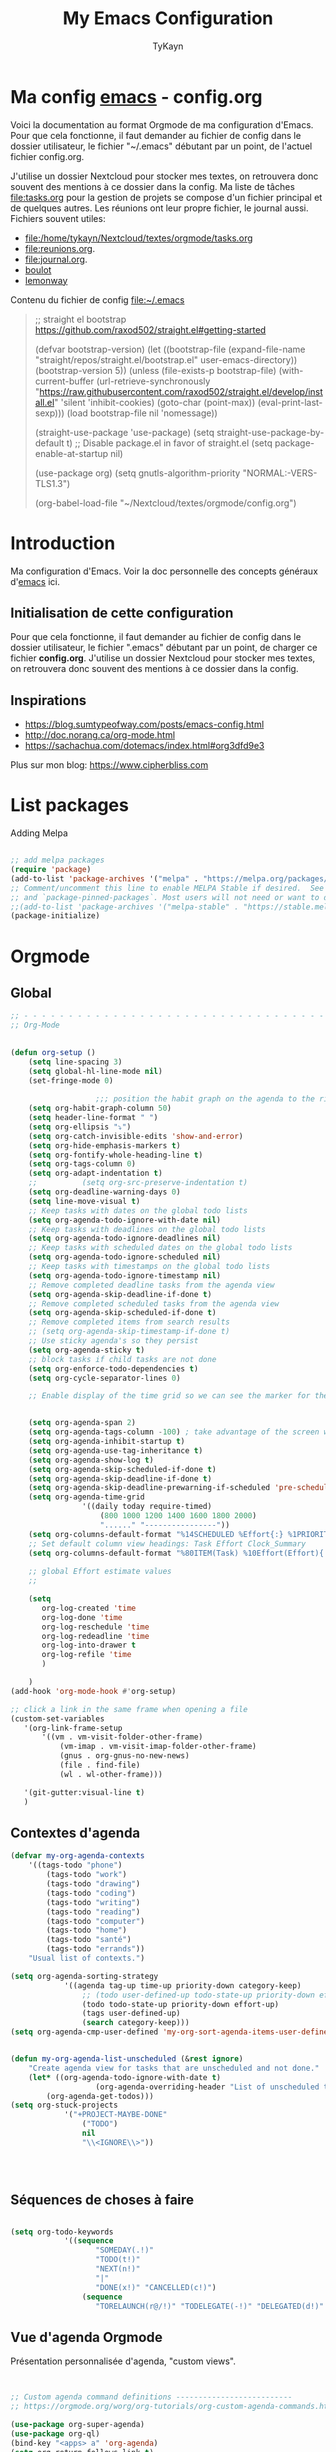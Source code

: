 #+TITLE: My Emacs Configuration
#+AUTHOR: TyKayn
#+EMAIL: contact@cipherbliss.com
#+OPTIONS: num:nil

* Ma config [[id:3adc0f02-729a-42fc-ae1f-7c29a1e5b11c][emacs]] - config.org


  Voici la documentation au format Orgmode de ma configuration d'Emacs. Pour que cela fonctionne, il faut demander au fichier de config dans le dossier utilisateur, le fichier "~/.emacs" débutant par un point, de l'actuel fichier config.org.

	J'utilise un dossier Nextcloud pour stocker mes textes, on retrouvera donc souvent des mentions à ce dossier dans la config. Ma liste de tâches [[file:tasks.org]] pour la gestion de projets se compose d'un fichier principal et de quelques autres.
	Les réunions ont leur propre fichier, le journal aussi.
	Fichiers souvent utiles:
	- file:/home/tykayn/Nextcloud/textes/orgmode/tasks.org
	- [[file:reunions.org]].
	- [[file:journal.org]].
	- [[id:d8636e1d-0137-4502-9384-767b41c892b0][boulot]]
	- [[id:c1c19fdf-ccab-4d78-b191-dbe0f8c66609][lemonway]]

	Contenu du fichier de config [[file:~/.emacs]]
	#+begin_quote
	;; straight el bootstrap https://github.com/raxod502/straight.el#getting-started


  (defvar bootstrap-version)
  (let ((bootstrap-file
  (expand-file-name "straight/repos/straight.el/bootstrap.el" user-emacs-directory))
  (bootstrap-version 5))
  (unless (file-exists-p bootstrap-file)
  (with-current-buffer
  (url-retrieve-synchronously
  "https://raw.githubusercontent.com/raxod502/straight.el/develop/install.el"
  'silent 'inhibit-cookies)
  (goto-char (point-max))
  (eval-print-last-sexp)))
  (load bootstrap-file nil 'nomessage))

	(straight-use-package 'use-package)
	(setq straight-use-package-by-default t)
	;; Disable package.el in favor of straight.el
	(setq package-enable-at-startup nil)

	(use-package org)
	(setq gnutls-algorithm-priority "NORMAL:-VERS-TLS1.3")

	(org-babel-load-file "~/Nextcloud/textes/orgmode/config.org")

	#+end_quote

* Introduction
  Ma configuration d'Emacs. Voir la doc personnelle des concepts généraux d'[[id:3adc0f02-729a-42fc-ae1f-7c29a1e5b11c][emacs]] ici.
** Initialisation de cette configuration
   Pour que cela fonctionne, il faut demander au fichier de config dans le dossier utilisateur, le fichier ".emacs" débutant par un point, de charger ce fichier **config.org**.
   J'utilise un dossier Nextcloud pour stocker mes textes, on retrouvera donc souvent des mentions à ce dossier dans la config.

** Inspirations

	 - https://blog.sumtypeofway.com/posts/emacs-config.html
	 - http://doc.norang.ca/org-mode.html
	 - https://sachachua.com/dotemacs/index.html#org3dfd9e3

	 Plus sur mon blog:
	 https://www.cipherbliss.com

* List packages
	Adding Melpa
	#+begin_src emacs-lisp

		;; add melpa packages
		(require 'package)
		(add-to-list 'package-archives '("melpa" . "https://melpa.org/packages/") t)
		;; Comment/uncomment this line to enable MELPA Stable if desired.  See `package-archive-priorities`
		;; and `package-pinned-packages`. Most users will not need or want to do this.
		;;(add-to-list 'package-archives '("melpa-stable" . "https://stable.melpa.org/packages/") t)
		(package-initialize)
	#+end_src

* Orgmode
** Global
	 #+begin_src emacs-lisp
		 ;; - - - - - - - - - - - - - - - - - - - - - - - - - - - - - - - - - - - - - - - -
		 ;; Org-Mode

																						 ; Things we can't set as defaults above, we can set here
		 (defun org-setup ()
			 (setq line-spacing 3)
			 (setq global-hl-line-mode nil)
			 (set-fringe-mode 0)
																						 ; Enable habit tracking (and a bunch of other modules)
							;;; position the habit graph on the agenda to the right of the default
			 (setq org-habit-graph-column 50)
			 (setq header-line-format " ")
			 (setq org-ellipsis "⤵")
			 (setq org-catch-invisible-edits 'show-and-error)
			 (setq org-hide-emphasis-markers t)
			 (setq org-fontify-whole-heading-line t)
			 (setq org-tags-column 0)
			 (setq org-adapt-indentation t)
			 ;;			 (setq org-src-preserve-indentation t)
			 (setq org-deadline-warning-days 0)
			 (setq line-move-visual t)
			 ;; Keep tasks with dates on the global todo lists
			 (setq org-agenda-todo-ignore-with-date nil)
			 ;; Keep tasks with deadlines on the global todo lists
			 (setq org-agenda-todo-ignore-deadlines nil)
			 ;; Keep tasks with scheduled dates on the global todo lists
			 (setq org-agenda-todo-ignore-scheduled nil)
			 ;; Keep tasks with timestamps on the global todo lists
			 (setq org-agenda-todo-ignore-timestamp nil)
			 ;; Remove completed deadline tasks from the agenda view
			 (setq org-agenda-skip-deadline-if-done t)
			 ;; Remove completed scheduled tasks from the agenda view
			 (setq org-agenda-skip-scheduled-if-done t)
			 ;; Remove completed items from search results
			 ;; (setq org-agenda-skip-timestamp-if-done t)
			 ;; Use sticky agenda's so they persist
			 (setq org-agenda-sticky t)
			 ;; block tasks if child tasks are not done
			 (setq org-enforce-todo-dependencies t)
			 (setq org-cycle-separator-lines 0)

			 ;; Enable display of the time grid so we can see the marker for the current time


			 (setq org-agenda-span 2)
			 (setq org-agenda-tags-column -100) ; take advantage of the screen width
			 (setq org-agenda-inhibit-startup t)
			 (setq org-agenda-use-tag-inheritance t)
			 (setq org-agenda-show-log t)
			 (setq org-agenda-skip-scheduled-if-done t)
			 (setq org-agenda-skip-deadline-if-done t)
			 (setq org-agenda-skip-deadline-prewarning-if-scheduled 'pre-scheduled)
			 (setq org-agenda-time-grid
						 '((daily today require-timed)
							 (800 1000 1200 1400 1600 1800 2000)
							 "......" "----------------"))
			 (setq org-columns-default-format "%14SCHEDULED %Effort{:} %1PRIORITY %TODO %50ITEM %TAGS")
			 ;; Set default column view headings: Task Effort Clock_Summary
			 (setq org-columns-default-format "%80ITEM(Task) %10Effort(Effort){:} %10CLOCKSUM")
																						 ;
			 ;; global Effort estimate values
			 ;;																		 ; global STYLE property values for completion

			 (setq
				org-log-created 'time
				org-log-done 'time
				org-log-reschedule 'time
				org-log-redeadline 'time
				org-log-into-drawer t
				org-log-refile 'time
				)

			 )
		 (add-hook 'org-mode-hook #'org-setup)

		 ;; click a link in the same frame when opening a file
		 (custom-set-variables
			'(org-link-frame-setup
				'((vm . vm-visit-folder-other-frame)
					(vm-imap . vm-visit-imap-folder-other-frame)
					(gnus . org-gnus-no-new-news)
					(file . find-file)
					(wl . wl-other-frame)))

			'(git-gutter:visual-line t)
			)

	 #+end_src
** Contextes d'agenda
	 #+begin_src emacs-lisp
		 (defvar my-org-agenda-contexts
			 '((tags-todo "phone")
				 (tags-todo "work")
				 (tags-todo "drawing")
				 (tags-todo "coding")
				 (tags-todo "writing")
				 (tags-todo "reading")
				 (tags-todo "computer")
				 (tags-todo "home")
				 (tags-todo "santé")
				 (tags-todo "errands"))
			 "Usual list of contexts.")

		 (setq org-agenda-sorting-strategy
					 '((agenda tag-up time-up priority-down category-keep)
						 ;; (todo user-defined-up todo-state-up priority-down effort-up)
						 (todo todo-state-up priority-down effort-up)
						 (tags user-defined-up)
						 (search category-keep)))
		 (setq org-agenda-cmp-user-defined 'my-org-sort-agenda-items-user-defined)


		 (defun my-org-agenda-list-unscheduled (&rest ignore)
			 "Create agenda view for tasks that are unscheduled and not done."
			 (let* ((org-agenda-todo-ignore-with-date t)
							(org-agenda-overriding-header "List of unscheduled tasks: "))
				 (org-agenda-get-todos)))
		 (setq org-stuck-projects
					 '("+PROJECT-MAYBE-DONE"
						 ("TODO")
						 nil
						 "\\<IGNORE\\>"))




	 #+end_src
** Séquences de choses à faire


	 #+begin_src emacs-lisp

		 (setq org-todo-keywords
					 '((sequence
							"SOMEDAY(.!)"
							"TODO(t!)"
							"NEXT(n!)"
							"|"
							"DONE(x!)" "CANCELLED(c!)")
						 (sequence
							"TORELAUNCH(r@/!)" "TODELEGATE(-!)" "DELEGATED(d!)" "|" "DONE(1!)")))

	 #+end_src
** Vue d'agenda Orgmode
	 Présentation personnalisée d'agenda, "custom views".

	 #+begin_src emacs-lisp


		 ;; Custom agenda command definitions --------------------------
		 ;; https://orgmode.org/worg/org-tutorials/org-custom-agenda-commands.html

		 (use-package org-super-agenda)
		 (use-package org-ql)
		 (bind-key "<apps> a" 'org-agenda)
		 (setq org-return-follows-link t)
		 (setq org-cycle-include-plain-lists 'integrate)
		 (defun my-org-agenda-skip-scheduled ()
			 (org-agenda-skip-entry-if 'scheduled 'deadline 'regexp "\n]+>"))

		 (setq org-agenda-prefix-format
					 '((agenda . " %i %-12:c%?-12t% s")
						 (todo   . " ")
						 (tags   . " %i %-12:c")
						 (search . " %i %-12:c")))

		 (setq org-agenda-custom-commands
					 (quote (
									 ("a" "Agenda"
										((agenda "" ((org-agenda-span 2)))))
									 ("c" "Classique Agenda et Todos"
										((agenda "" ((org-agenda-span 2)))
										 (alltodo
											""
											((org-agenda-overriding-header "")
											 (org-super-agenda-groups
												'((:name "Important, unscheduled"
																 :and (:priority "A"
																								 :scheduled nil)
																 :order 2)
													(:name "Inbox"
																 :file-path "Inbox.org"
																 :order 1)
													(:name "Project-related, unscheduled"
																 :and (:tag "project" :date nil :todo ("STARTED" "WAITING" "TODO"))
																 :order 3)
													(:name "Waiting"
																 :and (:todo "WAITING"
																						 :scheduled nil)
																 :order 4)
													(:discard (:todo "SOMEDAY"
																					 :category "cooking"
																					 :date t))
													(:name "Unscheduled"
																 :scheduled nil
																 :order 5)
													(:discard (:anything t))
													)
												)))
										 ))
									 ("x" "Unscheduled, untagged tasks" tags-todo "-someday-TODO=\"SOMEDAY\"-TODO=\"DELEGATED\"-TODO=\"WAITING\"-project-cooking-routine-evilplans-computer-writing-phone-sewing-home-errands-shopping"
										((org-agenda-skip-function 'my-org-agenda-skip-scheduled)
										 (org-agenda-view-columns-initially nil)
										 (org-tags-exclude-from-inheritance '("project"))
										 (org-agenda-overriding-header "Unscheduled TODO entries: ")
										 (org-columns-default-format "%50ITEM %TODO %3PRIORITY %Effort{:} %TAGS")
										 (org-agenda-sorting-strategy '(todo-state-up priority-down effort-up tag-up category-keep))))

									 ("b" "Boulot" tags-todo "+boulot")
									 ("c" "Cancelled" tags-todo "CANCELLED")
									 ("D" "Done tasks" tags-todo "DONE")
									 ("i" "Inbox to sort" tags "+inbox")
									 ("g". "GTD Searches") ;; category searches
									 ("gd" "Daily"
										agenda "" (
															 (org-agenda-overriding-header "\n-------------- Agenda du jour ------------------\n")
															 (org-agenda-todo-keyword-format "[ ]")
															 (org-agenda-span 1)
															 (tags-todo "+PRIORITY=\"A\"")
															 (tags-todo "+inbox")
															 )
										)
									 ("gw" "Weekly review"
										agenda "" (
															 (org-agenda-overriding-header "\n-------------- Revue hebdomadaire\n------------------\n")
															 (org-agenda-start-day "-7d")
															 (org-agenda-span 7)
															 (org-agenda-start-on-weekday 1)
															 (org-agenda-start-with-log-mode '(closed))
															 (org-agenda-archives-mode t)
															 (org-agenda-todo-keyword-format "[X]")
															 (org-agenda-skip-function
																'(org-agenda-skip-entry-if 'notregexp "^\\*\\* DONE ")
																)
															 )
										)
									 ("g2" "Bi-weekly review" agenda "" ((org-agenda-span 14) (org-agenda-log-mode 1)))
									 ("0" "Unestimated tasks" tags-todo "EFFORT=\"\"")
									 ("5" "Quick tasks" tags-todo "EFFORT>=\"5\"&EFFORT<=\"15\"")
									 ("8" "Medium tasks" tags-todo "EFFORT>=\"15\"&EFFORT<=\"60\"")
									 ("9" "Unscheduled top 3 by context" my-org-agenda-contexts
										((org-agenda-skip-function 'my-org-agenda-skip-scheduled)
										 (org-agenda-sorting-strategy '(priority-down effort-down))
										 (org-agenda-max-entries 3)))
									 ("p" "By priority"
										((tags-todo "+PRIORITY=\"A\"")
										 (tags-todo "+PRIORITY=\"B\"")
										 (tags-todo "+PRIORITY=\"\"")
										 (tags-todo "+PRIORITY=\"C\""))
										((org-agenda-prefix-format "%-10c %-10T %e ")
										 (org-agenda-sorting-strategy '(priority-down tag-up category-keep effort-down))))
									 ("P" "Printed paper agenda"
										(
										 (agenda "" (
																 (org-agenda-span 7)                      ;; overview of appointments
																 (org-agenda-start-on-weekday nil)         ;; calendar begins today
																 (org-agenda-repeating-timestamp-show-all t)
																 (org-agenda-entry-types '(:timestamp :sexp))
																 )
														 )
										 (agenda "" (
																 (org-agenda-span 1)                      ; daily agenda
																 (org-deadline-warning-days 7)            ; 7 day advanced warning for deadlines
																 (org-agenda-todo-keyword-format "[ ]")
																 (org-agenda-scheduled-leaders '("" ""))
																 (org-agenda-prefix-format "%t%s")
																 )
														 )
										 (todo "TODO"                                          ;; todos sorted by context
													 (
														(org-agenda-prefix-format "[ ] %T: ")
														(org-agenda-sorting-strategy '(tag-up priority-down))
														(org-agenda-todo-keyword-format "")
														(org-agenda-overriding-header "\nTasks by Context\n------------------\n")
														)
													 )
										 )
										((org-agenda-with-colors nil)
										 (org-agenda-compact-blocks t)
										 (org-agenda-remove-tags t)
										 (ps-number-of-columns 2)
										 (ps-landscape-mode t))
										("~/agenda.ps"))

									 ("f". "Filter Searches") ;; category searches
									 ("fc" tags "+claire")
									 ("fh" tags "+helia")
									 ("fv" tags "+vovo")
									 ("fs" tags "+social")

									 ("n" "Non boulot" tags-todo "-boulot+TODO=TODO"
										(todo "TODO"
													((org-agenda-prefix-format "[ ] %T: ")
													 (org-agenda-overriding-header "Tâches pour le fun")
													 (org-agenda-sorting-strategy
														'(todo-state-down effort-up category-keep)
														))
													)
										)
									 ("h" "Habits" tags-todo "STYLE=\"habit\""
										((org-agenda-overriding-header "Habitudes")
										 (org-agenda-todo-keyword-format "[ ]")
										 (org-agenda-sorting-strategy
											'(todo-state-down effort-up category-keep)))
										)
									 )
									)
					 )

	 #+end_src
** Ménage dans les tâches réalisées

	 #+begin_src emacs-lisp
		 (defun my-org-clean-up-inbox ()
			 "Archive all DONE tasks and sort the remainder by TODO order."
			 (interactive)
			 (with-current-buffer (find-file "~/Nextcloud/textes/orgmode/tasks.org")
				 (my-org-archive-done-tasks 'file)
				 (goto-char (point-min))
				 (if (org-at-heading-p) (save-excursion (insert "\n")))
				 (org-sort-entries nil ?p)
				 (goto-char (point-min))
				 (org-sort-entries nil ?o)
				 (save-buffer)))

		 (defun my-org-archive-done-tasks (&optional scope)
			 "Archive finished or cancelled tasks.
						SCOPE can be 'file or 'tree."
			 (interactive)
			 (org-map-entries
				(lambda ()
					(org-archive-subtree)
					(setq org-map-continue-from (outline-previous-heading)))
				"TODO=\"DONE\"|TODO=\"CANCELLED\"" (or scope (if (org-before-first-heading-p) 'file 'tree))))
	 #+end_src
** Revue mensuelle (FIXME)

	 #+begin_src emacs-lisp

		 (defun my-org-review-month (start-date)
			 "Review the month's clocked tasks and time."
			 (interactive (list (org-read-date)))
			 ;; Set to the beginning of the month
			 (setq start-date (concat (substring start-date 0 8) "01"))
			 (let ((org-agenda-show-log t)
						 (org-agenda-start-with-log-mode t)
						 (org-agenda-start-with-clockreport-mode t)
						 (org-agenda-clockreport-parameter-plist '(:link t :maxlevel 3)))
				 (org-agenda-list nil start-date 'month)))

		 (defun my-org-summarize-previous-week ()
			 "Summarize previously-completed tasks as a list."
			 (interactive)
			 (save-window-excursion
				 (org-agenda nil "w")
				 (org-agenda-later -1)
				 (org-agenda-log-mode 16)
				 (let ((string (buffer-string))
							 business relationships life)
					 (with-temp-buffer
						 (insert string)
						 (goto-char (point-min))
						 (while (re-search-forward my-weekly-review-line-regexp nil t)
							 (cond
								((string= (match-string 1) "routines") nil) ; skip routine tasks
								((string= (match-string 1) "business")
								 (add-to-list 'business (concat "  - " (match-string 2))))
								((string= (match-string 1) "people")
								 (add-to-list 'relationships (concat "  - " (match-string 2))))
								(t (add-to-list 'life (concat "  - " (match-string 2)))))))
					 (setq string
								 (concat
									"*Accomplished this week*\n\n"
									"- Business\n"
									(mapconcat 'identity business "\n")
									"\n- Relationships\n"
									(mapconcat 'identity relationships "\n")
									"\n- Life\n"
									(mapconcat 'identity life "\n")))
					 (if (called-interactively-p 'any)
							 (kill-new string)
						 string))))

	 #+end_src

** Pimper les couleurs

	 #+begin_src emacs-lisp
		 ;; pimp my agenda colors
		 (setq org-todo-keyword-faces
					 '(
						 ("TODO" . org-warning)
						 ("STARTED" . "yellow")
						 ("DONE" . (:foreground "#B4EB89") )
						 ("WAITING" . (:foreground "red" :weight bold))
						 ("SOMEDAY" . (:foreground "gray" :weight bold))
						 ("CANCELED" . (:foreground "#234" :weight bold))
						 ))


	 #+end_src

** Définir l'effort sur une tâche
	 Raccourci pour définir un effort compté en nombre de minutes à consacrer à une tâche: F6.
	 #+begin_src emacs-lisp
		 ;; org-set-effort
		 (global-set-key (kbd "<f6>") 'org-set-effort)
	 #+end_src

** Deadlines et Schedules
	 Cacher les avertissements de deadline les jours précédents pour ne pas encombrer l'agenda.

	 #+begin_src emacs-lisp

		 ;; Hide the deadline prewarning prior to scheduled date.
		 ;;(setq org-agenda-skip-deadline-prewarning-if-scheduled 'pre-scheduled)

		 (defun my-org-summarize-task-status ()
			 "Count number of tasks by status.
					 Probably should make this a dblock someday."
			 (interactive)
			 (let (result)
				 (org-map-entries
					(lambda ()
						(let ((todo (elt (org-heading-components) 2)))
							(if todo
									(if (assoc todo result)
											(setcdr (assoc todo result)
															(1+ (cdr (assoc todo result))))
										(setq result (cons (cons todo 1) result)))))))
				 (message "%s" (mapconcat (lambda (x) (format "%s: %d" (car x) (cdr x)))
																	result "\n"))))

		 ;; backup in an other dir
		 (setq backup-directory-alist '(("." . "~/.config/emacs/backups")))
	 #+end_src

** Listes de tags

	 tags prédéfinis au choix lors de la qualification avec C-c C-q sur une tâche
	 #+begin_src emacs-lisp
		 (setq org-tag-alist '(
													 ("adminsys" . ?A)
													 ("administratif" . ?a)
													 ("boulot" . ?b)
													 ("dev" . ?d)
													 ("email" .?e)
													 ("GULL" . ?g)
													 ("habitudes" . ?h)
													 ("social" . ?s)
													 ("tel" . ?t)
													 ("osm" . ?o)
													 ("inbox" . ?i)
													 ("rangement" . ?r)
													 )
					 )

		 (setq org-todo-state-tags-triggers '(("CANCELLED" ("ARCHIVE" . t))))
	 #+end_src



** Template de capture

	 https://orgmode.org/manual/Template-expansion.html
	 #+begin_src emacs-lisp


		 ;; full screen captures
		 (add-hook 'org-capture-mode-hook 'delete-other-windows)


								;;; templates de capture pour les nouvelles tâches
		 (setq org-capture-templates
					 '(
						 ("t" "Todo" entry (file+headline "~/Nextcloud/textes/orgmode/tasks.org" "Inbox")
							"* TODO %?\n")
						 ("d" "Todo this Day" entry (file+headline "~/Nextcloud/textes/orgmode/tasks.org" "Inbox")
							"* TODO %?\nDEADLINE:%T")
						 ("l" "ToLearn" entry (file+headline "~/Nextcloud/textes/orgmode/tasks.org" "Recherches et éducation")
							"* LEARN %?\n  %i\n  %a")
						 ("b" "Boulot" entry (file+headline "~/Nextcloud/textes/orgmode/boulot.org" "Inbox")
							"* TODO %?\n :boulot:work:  \n  %a")
						 ;; (file "~/Nextclod/textes/orgmode/org-roam/20220620110632-meeting_template.org")
						 ("m" "Meeting" entry (file+datetree "~/Nextcloud/textes/orgmode/reunions.org" "Réunions")
							"* Réunion %T \n	:[[id:d8636e1d-0137-4502-9384-767b41c892b0][boulot:meeting:]] \n**** Gens présents\n**** Notes\n - %?\n**** Choses à investiguer\n -\n**** Prochaines actions\n - Fin de la réunion: \n"
							)
						 ("e" "E-mail" entry (file+headline "~/Nextcloud/textes/orgmode/tasks.org" "Inbox")
							"* TODO %? :mail:écriture:\n ")
						 ("n" "Next Task" entry (file+headline  "~/Nextcloud/textes/orgmode/tasks.org" "Inbox")
							"** NEXT %? \nDEADLINE: %t")
						 ("p" "Phone call" entry (file+headline "~/Nextcloud/textes/orgmode/tasks.org" "Tel")
							"* PHONE %? :tel:\n%U" :clock-in t :clock-resume t)
						 ("j" "Journal" entry (file+datetree "~/Nextcloud/textes/orgmode/journal.org")
							"* %?\nEntered on %U\n "))
					 )


		 ;; raccourci custom pour clavier sans pavé numérique
		 (global-set-key (kbd "C-T") 'org-capture)


 #+end_src

** Ajout de date de création d'une tâche
 #+begin_src emacs-lisp
	 (defun insert-created-date(&rest ignore)
		 (org-back-to-heading) ; in org-capture, this folds the entry; when inserting a heading, this moves point back to the heading line
		 (move-end-of-line()) ; when inserting a heading, this moves point to the end of the line
		 (insert
			(format-time-string
			 (concat " \nCREATED: [%Y-%m-%d %a %H:%M]")
			 )
			)
		 )

																					 ; add to the org-capture hook
	 (add-hook 'org-capture-before-finalize-hook
						 #'insert-created-date
						 )
																					 ; hook it to adding headings with M-S-RET
																					 ; do not add this to org-insert-heading-hook, otherwise this also works in non-TODO items
	 ;; and Org-mode has no org-insert-todo-heading-hook
	 (advice-add 'org-insert-todo-heading :after #'insert-created-date)

 #+end_src

** Org Roam, wiki personnel
	 https://systemcrafters.net/build-a-second-brain-in-emacs/capturing-notes-efficiently/

	 Raccourcis Org Roam généraux
	 #+begin_src emacs-lisp
		 (use-package org-roam

			 :init
			 (setq org-roam-v2-ack t)
			 :custom
			 (org-roam-capture-templates
				'(("d" "default" plain
					 "%?"
					 :if-new (file+head "%<%Y%m%d%H%M%S>-${slug}.org" "#+title: ${title}\n\n* ${title}")
					 :unnarrowed t)
					("m" "meeting" plain (file "~/Nextclod/textes/orgmode/org-roam/20220620110632-meeting_template.org")
					 :if-new (file+head "%<%Y%m%d%H%M%S>-meeting-${slug}.org" "#+title: ${title}\n")
					 :unnarrowed t
					 )
					("b" "book notes" plain
					 "\n* Source\n\nAuthor: %^{Author}\nTitle: ${title}\nYear: %^{Year}\n\n* Summary\n\n%?"
					 :if-new (file+head "%<%Y%m%d%H%M%S>-${slug}.org" "#+title: ${title}\n")
					 :unnarrowed t))
				)


			 :bind (
							("C-c n l" . org-roam-buffer-toggle)
							("C-c n f" . org-roam-node-find)
							("C-c n i" . org-roam-node-insert)
							("C-c n g" . org-roam-graph)
							("C-c n t" . org-roam-tag-add)
							("C-c n a" . org-roam-alias-add)
							:map org-roam-dailies-map
							("Y" . org-roam-dailies-capture-yesterday)
							("T" . org-roam-dailies-capture-tomorrow)
							)
			 :bind-keymap
			 ("C-c n d" . org-roam-dailies-map)
			 :config
			 (require 'org-roam-dailies)
			 (org-roam-db-autosync-mode)
			 )
		 (setq org-roam-directory "~/Nextcloud/textes/orgmode/org-roam")
		 (setq org-roam-completion-everywhere t)

 #+end_src

*** Roam graph
		Graph naviguable des liens entre les notes Org Roam.
		#+begin_src emacs-lisp
			(use-package org-roam-ui
				:straight
				(:host github :repo "org-roam/org-roam-ui" :branch "main" :files ("*.el" "out"))
				:after org-roam
				;;         normally we'd recommend hooking orui after org-roam, but since org-roam does not have
				;;         a hookable mode anymore, you're advised to pick something yourself
				;;         if you don't care about startup time, use
				;;  :hook (after-init . org-roam-ui-mode)
				:config
				(setq org-roam-ui-sync-theme t
							org-roam-ui-follow t
							org-roam-ui-update-on-save t
							org-roam-ui-open-on-start t))

		#+end_src
** Images incluses dans les fichiers org
 #+begin_src emacs-lisp

	 (setq org-startup-with-inline-images t)
	 (global-set-key (kbd "M-<f12>") 'org-toggle-inline-images)
	 (global-set-key (kbd "C-<f12>") 'visible-mode) ;; edit links
 #+end_src
** Refile des tâches
	 Ctrl + R
 #+begin_src emacs-lisp
	 (global-set-key (kbd "C-R") 'org-refile)
 #+end_src
* Calendar framework
#+begin_src emacs-lisp
	; calendar display
	(use-package calfw)
	(use-package calfw-org)

	;; First day of the week
	(setq calendar-week-start-day 0
				calendar-day-name-array ["Dimanche" "Lundi" "Mardi" "Mercredi" "Jeudi" "Vendredi" "Samedi"]
				calendar-month-name-array ["Janvier" "Février" "Mars" "Avril" "Mai"
																	 "Juin" "Juillet" "Août" "Septembre"
																	 "Octobre" "Novembre" "Décembre"]
				calendar-date-style 'european
				org-icalendar-timezone "Europe/Paris"

				cfw:fchar-junction ?╋
				cfw:fchar-vertical-line ?┃
				cfw:fchar-horizontal-line ?━
				cfw:fchar-left-junction ?┣
				cfw:fchar-right-junction ?┫
				cfw:fchar-top-junction ?┯
				cfw:fchar-top-left-corner ?┏
				cfw:fchar-top-right-corner ?┓
				)
	;; agenda vue calendrier avec Ctrl Shift F12
	(global-set-key (kbd "C-s-<f12>") 'cfw:open-org-calendar)

#+end_src
* Insérer la date et l'heure

	raccourci: *Ctrl c, !*
*Ctrl U Ctrl C .*
exemple : <2022-06-27 lun. 18:51>
  #+begin_src emacs-lisp
		(defvar bjk-timestamp-format "<%Y-%m-%d %H:%M>"
			"Format of date to insert with `bjk-timestamp' function
				%Y-%m-%d %H:%M will produce something of the form YYYY-MM-DD HH:MM
				Do C-h f on `format-time-string' for more info")

		(defun bjk-timestamp ()
			"Insert a timestamp at the current point.
				Note no attempt to go to beginning of line and no added carriage return.
				Uses `bjk-timestamp-format' for formatting the date/time."
			(interactive)
			(insert (org-format-time-string bjk-timestamp-format (current-time)))
			)
		;; insérer timestamp date et heure
		(global-set-key "\C-c !" 'insert-current-date-time)
 #+end_src
* Préconfiguration
#+begin_src emacs-lisp
  ;; -*- coding: utf-8; lexical-binding: t -*-
  ;;  - - - - - - - - - - - - - - - - - - - - - - - - - -  - - - - - - toujours s'assurer que les packages sont installés  - - - - - - - - - - - - - - - - - - - - - - - - - - - - - - - - - - - - - - - - - - - - - - - - - -
;; fait par tykayn le 7-04-2022
;; version GNU Emacs 27.1

#+end_src
** Gestion de paquets Straight.el
  #+begin_src emacs-lisp

     ;; on utilise straight.el pour déclarer les packages à utiliser
 #+end_src
** Charset UTF-8
   #+begin_src emacs-lisp

   #+end_src
* Démarrage
** Plein écran au démarrage
 #+begin_src emacs-lisp
	 (menu-bar-mode 0)
	 (tool-bar-mode 0)
	 (scroll-bar-mode 0)
	 (add-to-list 'default-frame-alist '(fullscreen . maximized))
 #+end_src
** Fichier par défaut à l'ouverture
	 Montrer la liste des tâches par défaut
 #+begin_src emacs-lisp
	 (setq initial-buffer-choice "~/Nextcloud/textes/orgmode/tasks.org")

 #+end_src
** Centrer la fenêtre
 #+begin_src emacs-lisp
	 (use-package centered-window
   :custom
   (cwm-centered-window-width 180))
 #+end_src
* Faire un log de toutes les commandes réalisées en live (FIXME)
* Dossiers
#+begin_src emacs-lisp
	;;	(use-package dirvish
	;;		:init
	;;		;; Let Dirvish take over Dired globally
	;;		(dirvish-override-dired-mode)
	;;		)
	;;	(require 'dirvish)
#+end_src

* Fichiers récents

#+begin_src emacs-lisp

	;; see recent files
	(use-package recentf
		:config
		(add-to-list 'recentf-exclude "\\elpa")
		(add-to-list 'recentf-exclude "private/tmp")
		(recentf-mode))
	;; recent files
	(setq recentf-max-menu-items 25)
	(setq recentf-max-saved-items 25)

#+end_src
* Raccourcis
** Retirer les mauvais raccourcis
 #+begin_src emacs-lisp

	 ;; remove bad shortcuts
	 (-map (lambda (x) (unbind-key x)) '(
																			 "C-x C-b";; basic buffer list ibuffer
																			 "C-x C-d" ;; list-directory
																			 "C-z" ;; suspend-frame
																			 "C-x C-z" ;; again
																			 "M-o" ;; facemenu-mode
																			 "<mouse-2>" ;; pasting with mouse-wheel click
																			 "<C-wheel-down>" ;; text scale adjust
																			 "<C-wheel-up>" ;; ditto
																			 "s-n" ;; make-frame
																			 "C-i" ;; tab ?
																			 "C-x C-q" ;; read-only-mode
																			 ))

 #+end_src
** Lister les buffers avec Helm
	 #+begin_src emacs-lisp
		 (global-set-key (kbd "C-x C-b") 'helm-buffers-list)

	 #+end_src
** Commenter une ligne
	 Avec Ctrl+Shift+C

 #+begin_src emacs-lisp

	 ;; commenter une ligne de code, Ctrl Shift C.

	 (defun comment-eclipse ()
		 (interactive)
		 (let ((start (line-beginning-position))
					 (end (line-end-position)))
			 (when (or (not transient-mark-mode) (region-active-p))
				 (setq start (save-excursion
											 (goto-char (region-beginning))
											 (beginning-of-line)
											 (point))
							 end (save-excursion
										 (goto-char (region-end))
										 (end-of-line)
										 (point))))
			 (comment-or-uncomment-region start end)))

	 (global-set-key (kbd "C-<S-C>") 'comment-eclipse)

 #+end_src
** Tout sélectionner
	  #+begin_src emacs-lisp
	 (global-set-key (kbd "C-a") 'mark-whole-buffer)
		#+end_src
* Common usage CUA
#+begin_src emacs-lisp
	;; raccourcis communs pour copier coller de texte
	(cua-mode t)

	;; couper toute la ligne, façon Nano editor, et façon PhpStorm
	(global-set-key (kbd "C-K") 'kill-whole-line)
	(global-set-key (kbd "C-E") 'kill-whole-line)

	;; rechercher et remplacer
	(global-set-key (kbd "C-S-H") 'query-replace)
#+end_src
* Recherche globale
Deft
	#+begin_src emacs-lisp
		(use-package deft)
		(setq deft-directory "~/Nextcloud/textes/orgmode/")
		(setq deft-recursive t)
		(setq deft-use-filename-as-title t)
		(setq deft-file-naming-rules
					'((noslash . "-")
						(nospace . "-")
						(case-fn . downcase)))
 #+end_src

* Lecture

** Liste de fichiers à considérer pour l'Agenda
 #+begin_src emacs-lisp

	 ;; dossier des fichiers org à considérer pour les agendas, uniquement la racine du dossier orgmode dans Nextcloud
	 (setq org-agenda-files (list "~/Nextcloud/textes/orgmode"))
	 ;; pouvoir faire du refile dans des headers de niveau 2 dans tasks.org
	 (setq org-refile-targets
				 '((nil :maxlevel . 1)
					 ( "~/Nextcloud/textes/orgmode/tasks.org" :maxlevel . 2)))

 #+end_src
** Thème Doom nord
 #+begin_src emacs-lisp

	 (use-package doom-themes
		 :config
		 ;; Global settings (defaults)
		 (setq doom-themes-enable-bold t    ; if nil, bold is universally disabled
					 doom-themes-enable-italic t) ; if nil, italics is universally disabled
		 ;; thème principal https://github.com/doomemacs/themes
		 (load-theme 'doom-nord t)

		 ;; Enable flashing mode-line on errors
		 (doom-themes-visual-bell-config)
		 ;; Enable custom neotree theme (all-the-icons must be installed!)
		 (doom-themes-neotree-config)
		 ;; or for treemacs users
		 (setq doom-themes-treemacs-theme "doom-atom") ; use "doom-colors" for less minimal icon theme
		 (doom-themes-treemacs-config)
		 ;; Corrects (and improves) org-mode's native fontification.
		 (doom-themes-org-config))

	 (use-package doom-modeline
		 :config (doom-modeline-mode))

 #+end_src
** Voir le dashboard de tâches au démarrage
 #+begin_src emacs-lisp
	 ;;---- open tasks list at startup
	 (setq initial-buffer-choice "~/Nextcloud/textes/orgmode/tasks.org")

 #+end_src
** Raccourcis d'agenda perso
 #+begin_src emacs-lisp

	 ;; - - - - - - - - - - - - - - - - - - - - - - - - - custom keys  - - - - - - - - - - - - - - - - - - - - - - - - -
	 (global-set-key (kbd "C-c l") 'org-store-link)
	 (global-set-key (kbd "C-c a") 'org-agenda)
	 (global-set-key (kbd "C-c c") 'org-capture)

 #+end_src
** Custom GUI sans barres
	 Désactivez ceci si vous êtes débutant.
 #+begin_src emacs-lisp
	 ;; barres de GUI
	 (setq tool-bar-mode t)
	 (setq scroll-bar-mode t)
	 (setq menu-bar-mode t)

 #+end_src
** Voir la liste des sélections copiées
	 Afficher le kill-ring Ctrl+Shift+V

 #+begin_src emacs-lisp

	 (global-set-key (kbd "C-S-v") 'helm-show-kill-ring)

 #+end_src

** Macros pour lister et archiver les tâches finies
 #+begin_src emacs-lisp

	 ;; voir la liste des tâches à l'état DONE
	 (fset 'done-tasks-list
				 (kmacro-lambda-form [?\C-c ?a ?t kp-4 ?r] 0 "%d"))

	 ;; archiver les tâches à l'état DONE
	 (fset 'archive-done-tasks-list
				 (kmacro-lambda-form [?\C-c ?a ?t kp-4 ?r] 0 "%d"))

 #+end_src
** Icones
 #+begin_src emacs-lisp

	 ;; - - - - - - - - - - - - - -  icons - - - - - - - - - - - - - - - - - - - - - - - - - -

	 (use-package all-the-icons)
	 (require 'all-the-icons)


	 (use-package all-the-icons-dired
		 :after all-the-icons
		 :hook (dired-mode . all-the-icons-dired-mode))

 #+end_src
** Changer la taille de font
	 Ctrl + et Ctrl -
 #+begin_src emacs-lisp

	 (global-set-key (kbd "C-+") 'text-scale-increase)
	 (global-set-key (kbd "C--") 'text-scale-decrease)
 #+end_src
**
 #+begin_src emacs-lisp

 #+end_src
**
 #+begin_src emacs-lisp

 #+end_src
**
 #+begin_src emacs-lisp

 #+end_src
**
 #+begin_src emacs-lisp

 #+end_src
**
 #+begin_src emacs-lisp

 #+end_src
** Fenêtres, buffers

	 Fermer tous les buffers.
 #+begin_src emacs-lisp

	 (defun kill-all-buffers ()
		 "Close all buffers."
		 (interactive)
		 (let ((lsp-restart 'ignore))
			 ;; (maybe-unset-buffer-modified)
			 (delete-other-windows)
			 (save-some-buffers)
			 (let
					 ((kill-buffer-query-functions '()))
				 (mapc 'kill-buffer (buffer-list)))))

	 (bind-key "C-c K" #'kill-all-buffers)
	 (bind-key "C-x !" #'delete-other-windows) ;; Access to the old keybinding.

 #+end_src
** Mise en forme des parenthèses
 #+begin_src emacs-lisp

	 ;; - - - - - - - - - - - - - -  matching parentheses - - - - - - - - - - - - - - - - - - - - - - - - - -
	 (use-package paren
		 :ensure nil
		 :init
		 (setq show-paren-delay 0)
		 :config
		 (show-paren-mode +1))

	 (show-paren-mode)

	 (use-package rainbow-delimiters
		 :hook ((prog-mode . rainbow-delimiters-mode)))
	 ;; dir tree

 #+end_src

** Tout
 #+begin_src emacs-lisp

	 (setq left-margin-width 5)
	 (setq right-margin-width 5)

	 ;; highlight of lines
	 (require 'hl-line)
	 (add-hook 'prog-mode-hook #'hl-line-mode)
	 (add-hook 'text-mode-hook #'hl-line-mode)

	 ;; fonts
	 ;; font for errors
	 (ignore-errors (set-frame-font "JuliaMono-12"))

	 ;; alias
	 (defalias 'yes-or-no-p 'y-or-n-p)

	 ;; - - - - - - - - - - - - - - - - - - - - - - - - - custom keys  - - - - - - - - - - - - - - - - - - - - - - - - -
	 (global-set-key (kbd "C-c l") 'org-store-link)
	 (global-set-key (kbd "C-c a") 'org-agenda)
	 (global-set-key (kbd "C-c c") 'org-capture)

	 (defun switch-to-scratch-buffer ()
		 "Switch to the current session's scratch buffer."
		 (interactive)
		 (switch-to-buffer "*scratch*"))
	 (bind-key "C-c s" #'switch-to-scratch-buffer)

	 (global-set-key (kbd "C-x C-b") 'ibuffer)
	 (global-set-key (kbd "C-c C-d") 'done-tasks-list)
	 (global-set-key (kbd "C-M-d") 'archive-done-tasks-list)

	 ;; raccourcis issus d'habitudes de netbeans
	 ;; save all by default Was: isearch-forward
	 (defun save-all () (interactive) (save-some-buffers t))
	 (global-set-key (kbd "C-x C-s") 'save-all)
	 (global-set-key (kbd "C-o") 'save-all)
	 (global-set-key (kbd "C-S-c") 'comment-line)
	 ;; recherche dans tous les fichiers du dossier orgmode
	 (global-set-key (kbd "C-S-f") 'deft)
	 (global-set-key (kbd "<f1>") 'deft)
	 ;; recherche dans le fichier courant avec ctrl + f
	 (global-set-key (kbd "C-f") 'isearch-forward)

	 (global-set-key (kbd "C-c C-f") 'org-roam-node-find)
	 (global-set-key (kbd "C-c C-i") 'org-roam-node-insert)
	 (global-set-key (kbd "C-i") 'org-roam-node-insert)
	 (global-set-key (kbd "C-S-i") 'org-roam-node-insert)
	 (global-set-key (kbd "C-c i") 'org-roam-node-insert)

	 (global-set-key (kbd "<f5>") 'org-capture)
	 (global-set-key (kbd "<f8>") 'org-cycle-agenda-files)
	 (global-set-key (kbd "<f12>") 'org-agenda)

	 (global-set-key (kbd "C-c <f9>") 'org-agenda-clock-goto)
	 (global-set-key (kbd "<f9>") 'org-clock-in)
	 (global-set-key (kbd "<f10>") 'org-clock-out)
	 (global-set-key (kbd "<f11>") 'org-clock-goto)

	 (global-set-key (kbd "<f2>") 'dir-treeview)
	 (global-set-key "\C-x\ \C-r" 'recentf-open-files)

	 (setq org-agenda-sticky t)



	 ;; use org-bullets-mode for utf8 symbols as org bullets
	 (use-package org-bullets)
	 (require 'org-bullets)
	 ;; make available "org-bullet-face" such that I can control the font size individually
	 (setq org-bullets-face-name (quote org-bullet-face))
	 (add-hook 'org-mode-hook (lambda () (org-bullets-mode 1)))
	 (setq org-bullets-bullet-list '("◉"
																	 "○"
																	 "✸"
																	 "✿"
																	 "◇"
																	 "✚"
																	 ))

	 ;; org ellipsis options, other than the default Go to Node...
	 ;; not supported in common font, but supported in Symbola (my fall-back font) ⬎, ⤷, ⤵
	 (setq org-ellipsis "⤵");;  ≫

	 ;; make available "org-bullet-face" such that I can control the font size individually
	 (setq org-bullets-face-name (quote org-bullet-face))

	 ;; détail de combinaison de touches
	 (use-package which-key
		 :diminish
		 :custom
		 (which-key-enable-extended-define-key t)
		 :config
		 (which-key-mode)
		 (which-key-setup-minibuffer))

	 (defun display-startup-echo-area-message ()
		 "Override the normally tedious startup message."
		 (message "Welcome back."))

 #+end_src

** Font Custom et mode de ligne
 #+begin_src emacs-lisp
			(add-hook 'org-mode-hook 'variable-pitch-mode)
			(add-hook 'org-mode-hook 'visual-line-mode)

			(add-hook 'org-mode-hook 'prettify-symbols-mode)

			(defun my-org-config/setup-buffer-face ()
				(setq buffer-face-mode-face '(:family "Calibri"))
				(buffer-face-mode)
				)

			(custom-set-faces
		 '(org-level-1 ((t (:inherit outline-1 :height 2.0))))
		 '(org-level-2 ((t (:inherit outline-2 :height 1.750))))
		 '(org-level-3 ((t (:inherit outline-3 :height 1.5))))
		 '(org-level-4 ((t (:inherit outline-4 :height 1.25))))
		 '(org-level-5 ((t (:inherit outline-5 :height 1.0))))
	 )

 #+end_src

* Heure dans la modeline
#+begin_src emacs-lisp
	(display-time-mode 1)
#+end_src
* Locale des dates en Fr

#+begin_src emacs-lisp
	;; localise dates
	;; https://www.emacswiki.org/emacs/CalendarLocalization#h5o-11
	(setq org-agenda-span 7
				org-agenda-start-on-weekday 1
				european-calendar-style t
				display-time-24hr-format t
				display-time-day-and-date t
				calendar-day-abbrev-array ["dim" "lun" "mar" "mer" "jeu" "ven" "sam"]
				calendar-day-name-array ["Dimanche" "Lundi" "Mardi" "Mercredi"
																 "Jeudi" "Vendredi" "Samedi"]
				calendar-month-abbrev-array ["jan" "fév" "mar" "avr" "mai" "jun" "jul" "aou" "sep" "oct" "nov" "déc"]
				calendar-month-name-array ["Janvier" "Février" "Mars" "Avril" "Mai"
																	 "Juin" "Juillet" "Août" "Septembre"
																	 "Octobre" "Novembre" "Décembre"]
				org-agenda-start-day "-0d"
				org-hierarchical-todo-statistics nil ;; count all TODO as checkboxes
				org-scheduled-delay-days 1
				org-cycle-separator-lines 0
				)

#+end_src
* Sauvegarde et historique
** Ajout de majuscule aux entêtes (FIXME)

 #+begin_src emacs-lisp
	 (defun org-auto-capitalize-headings-and-lists ()
		 "Create a buffer-local binding of sentence-end to auto-capitalize
	 section headings and list items."
		 (make-local-variable 'sentence-end)
		 (setq sentence-end (concat (rx (or
																		 ;; headings
																		 (seq line-start (1+ "*") (1+ space))
																		 ;; list and checklist items
																		 (seq line-start (0+ space) "-" (1+ space) (? (or "[ ]" "[X]") (1+ space)))))
																"\\|" (sentence-end))))

	 (add-hook 'org-mode-hook #'org-auto-capitalize-headings-and-lists)
 #+end_src
** Sauvegarde à la perte de focus
 #+begin_src emacs-lisp
	 ;; sauvegarder les frames quand on change de focus
	 (defun save-all ()
		 (interactive)
		 (org-update-all-dblocks)
		 (save-some-buffers t))

	 (add-hook 'focus-out-hook 'save-all)
 #+end_src
* Développement
#+begin_src emacs-lisp
#+end_src
** Gestion de version
	 #+begin_src emacs-lisp
		 ;; https://github.com/emacsorphanage/git-gutter
		 (use-package git-gutter)
		 (global-git-gutter-mode +1)
#+end_src

** Auto format

 #+begin_src emacs-lisp

	 ;;	(setq org-adapt-indentation t)
	 ;; *** Auto Indent

	 (defun indent-org-block-automatically ()
		 (when (org-in-src-block-p)
			 (org-edit-special)
			 (indent-region (point-min) (point-max))
			 (org-edit-src-exit)))

	 (global-set-key (kbd "C-M-f") 'indent-org-block-automatically)

 #+end_src

** Tab avec largeur de 2 espaces
 #+begin_src emacs-lisp
	 (setq-default tab-width 2)
 #+end_src
** Dupliquer la ligne
#+begin_src emacs-lisp
	;; --- dupliquer la sélection
(use-package duplicate-thing
  :init
  (defun pt/duplicate-thing ()
    "Duplicate thing at point without changing the mark."
    (interactive)
    (save-mark-and-excursion (duplicate-thing 1))
    (call-interactively #'next-line))
  :bind ("C-d" . pt/duplicate-thing)
  )
#+end_src

** Supprimer les espaces de fin
 #+begin_src emacs-lisp
	 (add-hook 'before-save-hook #'delete-trailing-whitespace)
	 (setq require-final-newline t)

	 (defalias 'view-emacs-news 'ignore)
	 (defalias 'describe-gnu-project 'ignore)
	 (setq mouse-wheel-tilt-scroll t
				 mouse-wheel-flip-direction t)
	 (setq-default truncate-lines t)
	 #+end_src

** Auto indentation et autres trucs
	 #+begin_src emacs-lisp

		 (use-package aggressive-indent)
		 (global-aggressive-indent-mode 1)
		 (delete-selection-mode t)
		 ;;		(global-display-line-numbers-mode t)
		 (column-number-mode)

		 (add-hook 'before-save-hook #'delete-trailing-whitespace)
		 (add-hook 'before-save-hook #'indent-org-block-automatically)
		 (setq require-final-newline t)

		 ;; hide some annoyances
		 (defun do-nothing (interactive))
		 (defalias 'view-emacs-news 'do-nothing)
		 (defalias 'describe-gnu-project 'do-nothing)

		 ;; run auto indent org block sources every 10 seconds
		 (run-at-time 1 10 'indent-org-block-automatically)

		 (setq user-full-name "TyKayn"
					 user-mail-address "contact@cipherbliss.com")

	 #+end_src
** Markdown
	 #+begin_src emacs-lisp

		 (use-package markdown-mode
			 :mode ("\\.\\(njk\\|md\\)\\'" . markdown-mode))

	 #+end_src
** Json
	 #+begin_src emacs-lisp
		 (use-package json-mode)

	 #+end_src
** Sauvegardes des fichiers
	 #+begin_src emacs-lisp
		 (setq backup-directory-alist '(("." . "~/.config/emacs/backups")))
	 #+end_src

* Écriture

** Références bibliographiques

	 #+begin_src emacs-lisp

		 ;; BibLaTeX settings

		 ;; bibtex-mode
		 (setq bibtex-dialect 'biblatex)

		 (setq bib-files-directory (directory-files
																(concat (getenv "HOME") "/Nextcloud/textes/bibliography") t
																"^[A-Z|a-z].+.bib$")
					 pdf-files-directory (concat (getenv "HOME") "/Nextcloud/textes/bibliography"))

		 (use-package helm-bibtex
			 :config
			 (setq bibtex-completion-bibliography bib-files-directory
						 bibtex-completion-library-path pdf-files-directory
						 bibtex-completion-pdf-field "File"
						 bibtex-completion-notes-path org-directory
						 bibtex-completion-additional-search-fields '(keywords))
			 :bind
			 (("C-c n B" . helm-bibtex)))

		 (use-package org-roam-bibtex
			 :after (org-roam helm-bibtex)
			 :bind (:map org-mode-map ("C-c n b" . orb-note-actions))
			 :config
			 (require 'org-ref))
		 (org-roam-bibtex-mode)
	 #+end_src

** Centrer le texte - Olivetti
	 #+begin_src emacs-lisp
		 ;; olivetti
		 ;; Distraction-free screen
		 (use-package olivetti
			 :straight t
			 :init
			 (setq olivetti-body-width .67)
			 :config
			 )
		 (setq olivetti-body-width .67
					 text-scale-increase 1.15
					 olivetti-mode t
					 )

		 ;; change font size on load of text files
		 (add-hook 'text-mode-hook
							 (lambda ()
								 (interactive)
								 (message "Olivetti text-mode-hook")
								 (olivetti-set-width .67)
								 ;; (hidden-mode-line-mode)
								 (olivetti-mode 1)
								 )
							 )

		 ;; focus on text in fullscreen
		 (use-package writeroom-mode)

 #+end_src
** Auto complétion
 #+begin_src emacs-lisp

	 ;; Auto completion
	 (use-package company
		 :config
		 (setq company-idle-delay 0
					 company-minimum-prefix-length 4
					 company-selection-wrap-around t))
	 (global-company-mode)

	 ;; Helm configuration
	 (use-package helm
		 :config
		 (require 'helm-config)
		 :init
		 (helm-mode 1)
		 :bind
		 (("M-x"     . helm-M-x) ;; Evaluate functions
			("C-x C-f" . helm-find-files) ;; Open or create files
			("C-x b"   . helm-mini) ;; Select buffers
			("C-x C-r" . helm-recentf) ;; Select recently saved files
			("C-c i"   . helm-imenu) ;; Select document heading
			("M-y"     . helm-show-kill-ring) ;; Show the kill ring
			:map helm-map
			("C-z" . helm-select-action)
			("<tab>" . helm-execute-persistent-action)))

 #+end_src

** Exporter vers HTML avec un style commun
 #+begin_src emacs-lisp
	 ;; exporter sans nombres ajoutés dans les titres de section
	 (setq org-export-with-section-numbers nil)

	 ;; export with default modern css
	 (defun my-org-inline-css-hook (exporter)
		 "Insert custom inline css"
		 (when (eq exporter 'html)
			 (let* ((dir (ignore-errors (file-name-directory (buffer-file-name))))
							(path (concat dir "style.css"))
							(homestyle (or (null dir) (null (file-exists-p path))))
							(final (if homestyle "~/Nextcloud/textes/orgmode/style.css" path))) ;; <- set your own style file path
				 (setq org-html-head-include-default-style nil)
				 (setq org-html-head (concat
															"<style type=\"text/css\">\n"
															"<!--/*--><![CDATA[/*><!--*/\n"
															(with-temp-buffer
																(insert-file-contents final)
																(buffer-string))
															"/*]]>*/-->\n"
															"</style>\n"))
				 )))

	 (add-hook 'org-export-before-processing-hook 'my-org-inline-css-hook)

 #+end_src

*** Beamer

	#+begin_src emacs-lisp
		(require 'ox-latex)
		(add-to-list 'org-latex-classes
								 '("beamer"
									 "\\documentclass\[presentation\]\{beamer\}"
									 ("\\section\{%s\}" . "\\section*\{%s\}")
									 ("\\subsection\{%s\}" . "\\subsection*\{%s\}")
									 ("\\subsubsection\{%s\}" . "\\subsubsection*\{%s\}")))

	#+end_src

*** présentation reveal js

	#+begin_src emacs-lisp
		(straight-use-package '(ox-reveal :host github
																			:repo "yjwen/org-reveal"
																			:branch "master"))

		(setq org-reveal-root "file:///home/tykayn/Nextcloud/textes/orgmode/reveal.js")

		(require 'ox-reveal)
	#+end_src
*** publication de site web du wiki FIXME
		Ox-Hugo https://ox-hugo.scripter.co/doc/installation/
	#+begin_src emacs-lisp
					;; ----- hugo export to publish website
				(use-package ox-hugo
		:straight t   ;Auto-install the package from Melpa
		:pin melpa  ;`package-archives' should already have ("melpa" . "https://melpa.org/packages/")
		:after ox)

				(setq org-hugo-base-dir "~/Nextcloud/textes/hugo")
				(with-eval-after-load 'ox
					(require 'ox-hugo))

		(require 'ox-hugo)
	#+end_src

** Exports

*** export en JSON

		Pour la création d'une page de rapport d'activités en HTML.

#+begin_src emacs-lisp

	(use-package ox-json
		:straight t)
	(require 'ox-json)

#+end_src

* Mystères	trucs à trouver comment faire
	faire de la recherche avec Ctrl + F
	faire du remplacement avec Ctrl + H


#+begin_src emacs-lisp

	;; non pris en compte pour l'ajout d'une deadline ou schedule

	(setq calendar-day-abbrev-array ["Dim" "Lun" "Mar" "Mer" "Jeu" "Ven" "Sam"])
#+end_src

uuuuehh

* Projectile, gestion de projets

#+begin_src emacs-lisp

	;; non pris en compte pour l'ajout d'une deadline ou schedule

	(use-package projectile)
	(projectile-mode +1)
	(define-key projectile-mode-map (kbd "s-p") 'projectile-command-map)
	(define-key projectile-mode-map (kbd "C-c p") 'projectile-command-map)

#+end_src

* Autre
	La suite est à inventer.
Pour installer cette configuration d'emacs, lancez le script qui se trouve ici https://forge.chapril.org/tykayn/scripts/src/branch/master/install_emacs_tk.sh


#+begin_src bash
	wget https://forge.chapril.org/tykayn/scripts/raw/branch/master/install_emacs_tk.sh | bash
#+end_src
